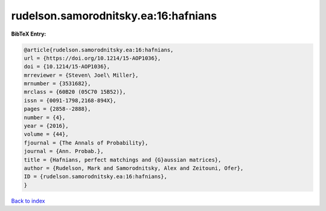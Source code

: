 rudelson.samorodnitsky.ea:16:hafnians
=====================================

.. :cite:t:`rudelson.samorodnitsky.ea:16:hafnians`

.. bibliography:: ../../All.bib

**BibTeX Entry:**

.. code-block:: bibtex

   @article{rudelson.samorodnitsky.ea:16:hafnians,
   url = {https://doi.org/10.1214/15-AOP1036},
   doi = {10.1214/15-AOP1036},
   mrreviewer = {Steven\ Joel\ Miller},
   mrnumber = {3531682},
   mrclass = {60B20 (05C70 15B52)},
   issn = {0091-1798,2168-894X},
   pages = {2858--2888},
   number = {4},
   year = {2016},
   volume = {44},
   fjournal = {The Annals of Probability},
   journal = {Ann. Probab.},
   title = {Hafnians, perfect matchings and {G}aussian matrices},
   author = {Rudelson, Mark and Samorodnitsky, Alex and Zeitouni, Ofer},
   ID = {rudelson.samorodnitsky.ea:16:hafnians},
   }

`Back to index <../index>`_
